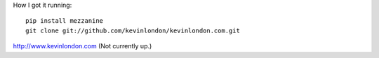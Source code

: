 How I got it running::

    pip install mezzanine
    git clone git://github.com/kevinlondon/kevinlondon.com.git

http://www.kevinlondon.com
(Not currently up.)
